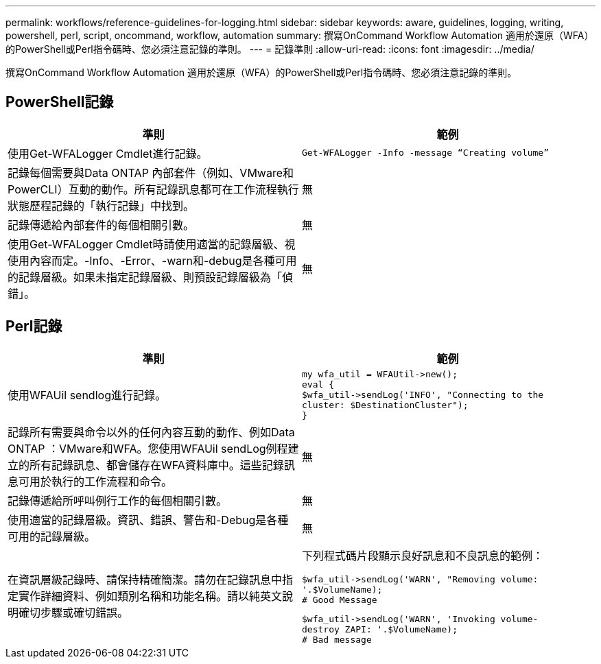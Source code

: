 ---
permalink: workflows/reference-guidelines-for-logging.html 
sidebar: sidebar 
keywords: aware, guidelines, logging, writing, powershell, perl, script, oncommand, workflow, automation 
summary: 撰寫OnCommand Workflow Automation 適用於還原（WFA）的PowerShell或Perl指令碼時、您必須注意記錄的準則。 
---
= 記錄準則
:allow-uri-read: 
:icons: font
:imagesdir: ../media/


[role="lead"]
撰寫OnCommand Workflow Automation 適用於還原（WFA）的PowerShell或Perl指令碼時、您必須注意記錄的準則。



== PowerShell記錄

[cols="2*"]
|===
| 準則 | 範例 


 a| 
使用Get-WFALogger Cmdlet進行記錄。
 a| 
[listing]
----
Get-WFALogger -Info -message “Creating volume”
----


 a| 
記錄每個需要與Data ONTAP 內部套件（例如、VMware和PowerCLI）互動的動作。所有記錄訊息都可在工作流程執行狀態歷程記錄的「執行記錄」中找到。
 a| 
無



 a| 
記錄傳遞給內部套件的每個相關引數。
 a| 
無



 a| 
使用Get-WFALogger Cmdlet時請使用適當的記錄層級、視使用內容而定。-Info、-Error、-warn和-debug是各種可用的記錄層級。如果未指定記錄層級、則預設記錄層級為「偵錯」。
 a| 
無

|===


== Perl記錄

[cols="2*"]
|===
| 準則 | 範例 


 a| 
使用WFAUil sendlog進行記錄。
 a| 
[listing]
----
my wfa_util = WFAUtil->new();
eval {
$wfa_util->sendLog('INFO', "Connecting to the
cluster: $DestinationCluster");
}
----


 a| 
記錄所有需要與命令以外的任何內容互動的動作、例如Data ONTAP ：VMware和WFA。您使用WFAUil sendLog例程建立的所有記錄訊息、都會儲存在WFA資料庫中。這些記錄訊息可用於執行的工作流程和命令。
 a| 
無



 a| 
記錄傳遞給所呼叫例行工作的每個相關引數。
 a| 
無



 a| 
使用適當的記錄層級。資訊、錯誤、警告和-Debug是各種可用的記錄層級。
 a| 
無



 a| 
在資訊層級記錄時、請保持精確簡潔。請勿在記錄訊息中指定實作詳細資料、例如類別名稱和功能名稱。請以純英文說明確切步驟或確切錯誤。
 a| 
下列程式碼片段顯示良好訊息和不良訊息的範例：

[listing]
----
$wfa_util->sendLog('WARN', "Removing volume:
'.$VolumeName);
# Good Message
----
[listing]
----
$wfa_util->sendLog('WARN', 'Invoking volume-
destroy ZAPI: '.$VolumeName);
# Bad message
----
|===